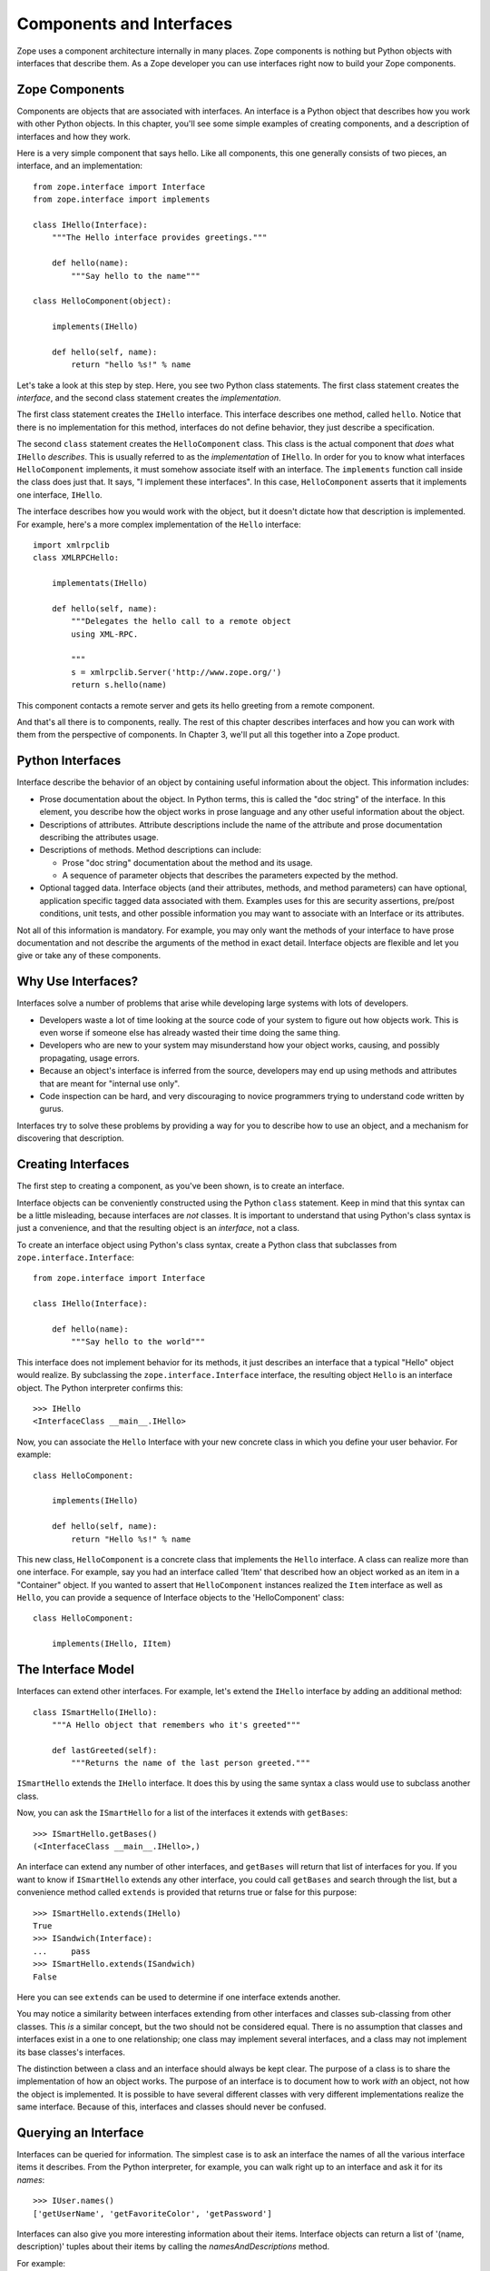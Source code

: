 #########################
Components and Interfaces
#########################

Zope uses a component architecture internally in many places.  Zope
components is nothing but Python objects with interfaces that
describe them.  As a Zope developer you can use interfaces right now
to build your Zope components.

Zope Components
===============

Components are objects that are associated with interfaces.  An
interface is a Python object that describes how you work with other
Python objects.  In this chapter, you'll see some simple examples of
creating components, and a description of interfaces and how they
work.

Here is a very simple component that says hello.  Like all
components, this one generally consists of two pieces, an interface,
and an implementation::

  from zope.interface import Interface
  from zope.interface import implements

  class IHello(Interface):
      """The Hello interface provides greetings."""

      def hello(name):
          """Say hello to the name"""

  class HelloComponent(object):

      implements(IHello)

      def hello(self, name):
          return "hello %s!" % name

Let's take a look at this step by step.  Here, you see two Python
class statements.  The first class statement creates the *interface*,
and the second class statement creates the *implementation*.

The first class statement creates the ``IHello`` interface.  This
interface describes one method, called ``hello``.  Notice that there
is no implementation for this method, interfaces do not define
behavior, they just describe a specification.

The second ``class`` statement creates the ``HelloComponent`` class.
This class is the actual component that *does* what ``IHello``
*describes*.  This is usually referred to as the *implementation* of
``IHello``.  In order for you to know what interfaces
``HelloComponent`` implements, it must somehow associate itself with
an interface.  The ``implements`` function call inside the class does
just that.  It says, "I implement these interfaces".  In this case,
``HelloComponent`` asserts that it implements one interface,
``IHello``.

The interface describes how you would work with the object, but it
doesn't dictate how that description is implemented.  For example,
here's a more complex implementation of the ``Hello`` interface::

  import xmlrpclib
  class XMLRPCHello:

      implementats(IHello)

      def hello(self, name):
          """Delegates the hello call to a remote object
          using XML-RPC.

          """
          s = xmlrpclib.Server('http://www.zope.org/')
          return s.hello(name)

This component contacts a remote server and gets its hello greeting
from a remote component.

And that's all there is to components, really.  The rest of this
chapter describes interfaces and how you can work with them from the
perspective of components.  In Chapter 3, we'll put all this together
into a Zope product.

Python Interfaces
=================

Interface describe the behavior of an object by containing useful
information about the object.  This information includes:

- Prose documentation about the object.  In Python terms, this is
  called the "doc string" of the interface.  In this element, you
  describe how the object works in prose language and any other
  useful information about the object.

- Descriptions of attributes.  Attribute descriptions include the
  name of the attribute and prose documentation describing the
  attributes usage.

- Descriptions of methods.  Method descriptions can include:

  - Prose "doc string" documentation about the method and its usage.

  - A sequence of parameter objects that describes the parameters
    expected by the method.

- Optional tagged data.  Interface objects (and their attributes,
  methods, and method parameters) can have optional, application
  specific tagged data associated with them.  Examples uses for this
  are security assertions, pre/post conditions, unit tests, and other
  possible information you may want to associate with an Interface or
  its attributes.

Not all of this information is mandatory.  For example, you may only
want the methods of your interface to have prose documentation and
not describe the arguments of the method in exact detail.  Interface
objects are flexible and let you give or take any of these
components.

Why Use Interfaces?
===================

Interfaces solve a number of problems that arise while developing
large systems with lots of developers.

- Developers waste a lot of time looking at the source code of your
  system to figure out how objects work.  This is even worse if
  someone else has already wasted their time doing the same thing.

- Developers who are new to your system may misunderstand how your
  object works, causing, and possibly propagating, usage errors.

- Because an object's interface is inferred from the source,
  developers may end up using methods and attributes that are meant
  for "internal use only".

- Code inspection can be hard, and very discouraging to novice
  programmers trying to understand code written by gurus.

Interfaces try to solve these problems by providing a way for you to
describe how to use an object, and a mechanism for discovering that
description.

Creating Interfaces                                       
===================

The first step to creating a component, as you've been shown, is to
create an interface.

Interface objects can be conveniently constructed using the Python
``class`` statement.  Keep in mind that this syntax can be a little
misleading, because interfaces are *not* classes.  It is important to
understand that using Python's class syntax is just a convenience,
and that the resulting object is an *interface*, not a class.

To create an interface object using Python's class syntax, create a
Python class that subclasses from ``zope.interface.Interface``::

  from zope.interface import Interface

  class IHello(Interface):

      def hello(name):
          """Say hello to the world"""

This interface does not implement behavior for its methods, it just
describes an interface that a typical "Hello" object would realize.
By subclassing the ``zope.interface.Interface`` interface, the
resulting object ``Hello`` is an interface object. The Python
interpreter confirms this::

  >>> IHello
  <InterfaceClass __main__.IHello>

Now, you can associate the ``Hello`` Interface with your new concrete
class in which you define your user behavior.  For example::

  class HelloComponent:

      implements(IHello)

      def hello(self, name):
          return "Hello %s!" % name

This new class, ``HelloComponent`` is a concrete class that
implements the ``Hello`` interface.  A class can realize more than
one interface.  For example, say you had an interface called 'Item'
that described how an object worked as an item in a "Container"
object.  If you wanted to assert that ``HelloComponent`` instances
realized the ``Item`` interface as well as ``Hello``, you can provide
a sequence of Interface objects to the 'HelloComponent' class::

  class HelloComponent:

      implements(IHello, IItem)


The Interface Model
===================

Interfaces can extend other interfaces.  For example, let's extend
the ``IHello`` interface by adding an additional method::

  class ISmartHello(IHello):
      """A Hello object that remembers who it's greeted"""

      def lastGreeted(self):
          """Returns the name of the last person greeted."""


``ISmartHello`` extends the ``IHello`` interface.  It does this by
using the same syntax a class would use to subclass another class.

Now, you can ask the ``ISmartHello`` for a list of the interfaces it
extends with ``getBases``::

  >>> ISmartHello.getBases()
  (<InterfaceClass __main__.IHello>,)

An interface can extend any number of other interfaces, and
``getBases`` will return that list of interfaces for you.  If you
want to know if ``ISmartHello`` extends any other interface, you
could call ``getBases`` and search through the list, but a
convenience method called ``extends`` is provided that returns true
or false for this purpose::

  >>> ISmartHello.extends(IHello)
  True
  >>> ISandwich(Interface):
  ...     pass
  >>> ISmartHello.extends(ISandwich)
  False

Here you can see ``extends`` can be used to determine if one
interface extends another.

You may notice a similarity between interfaces extending from other
interfaces and classes sub-classing from other classes.  This *is* a
similar concept, but the two should not be considered equal.  There
is no assumption that classes and interfaces exist in a one to one
relationship; one class may implement several interfaces, and a class
may not implement its base classes's interfaces.

The distinction between a class and an interface should always be
kept clear.  The purpose of a class is to share the implementation of
how an object works.  The purpose of an interface is to document how
to work *with* an object, not how the object is implemented.  It is
possible to have several different classes with very different
implementations realize the same interface.  Because of this,
interfaces and classes should never be confused.


Querying an Interface
=====================

Interfaces can be queried for information.  The simplest case is to
ask an interface the names of all the various interface items it
describes.  From the Python interpreter, for example, you can walk
right up to an interface and ask it for its *names*::

  >>> IUser.names()
  ['getUserName', 'getFavoriteColor', 'getPassword']

Interfaces can also give you more interesting information about their
items.  Interface objects can return a list of '(name, description)'
tuples about their items by calling the *namesAndDescriptions*
method.

For example::

  >>> IUser.namesAndDescriptions()
  [('getUserName', <zope.interface.interface.Method.Method object at 80f38f0>),
  ('getFavoriteColor', <zope.interface.interface.Method.Method object at 80b24f0>),
  ('getPassword', <zope.interface.interface.Method.Method object at 80fded8>)]

As you can see, the "description" of the Interface's three items in
these cases are all `Method` objects.  Description objects can be
either 'Attribute' or `Method` objects.  Attributes, methods, and
interface objects implement the following interface::

- `getName()` -- Returns the name of the object.

- `getDoc()` -- Returns the documentation for the object.

Method objects provide a way to describe rich meta-data about Python
methods. Method objects have the following methods:

- `getSignatureInfo()` -- Returns a dictionary describing the method
  parameters.

- `getSignatureString()` -- Returns a human-readable string
  representation of the method's signature.

For example::

  >>> m = IUser.namesAndDescriptions()[0][1]
  >>> m
  <zope.interface.interface.Method.Method object at 80f38f0>
  >>> m.getSignatureString()
  '(fullName=1)'
  >>> m.getSignatureInfo()   
  {'varargs': None, 'kwargs': None, 'optional': {'fullName': 1}, 
  'required': (), 'positional': ('fullName',)}  

You can use `getSignatureInfo` to find out the names and types of the
method parameters.


Checking Implementation
=======================

You can ask an interface if a certain class or instance that you hand
it implements that interface.  For example, say you want to know if
instances of the `HelloComponent` class implement 'Hello'::

  IHello.implementedBy(HelloComponent)

This is a true expression.  If you had an instance of
`HelloComponent`, you can also ask the interface if that instance
implements the interface::

  IHello.implementedBy(my_hello_instance)

This would also return true if *my_hello_instance* was an instance of
*HelloComponent*, or any other class that implemented the *Hello*
Interface.

Conclusion
==========

Interfaces provide a simple way to describe your Python objects.  By
using interfaces you document capabilities of objects.  As Zope
becomes more component oriented, your objects will fit right in.
While components and interfaces are forward looking technologies,
they are useful today for documentation and verification.
